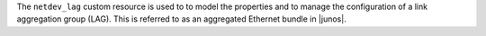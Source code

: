 .. The contents of this file are included in multiple topics.
.. This file should not be changed in a way that hinders its ability to appear in multiple documentation sets.

The ``netdev_lag`` custom resource is used to to model the properties and to manage the configuration of a link aggregation group (LAG). This is referred to as an aggregated Ethernet bundle in |junos|.
